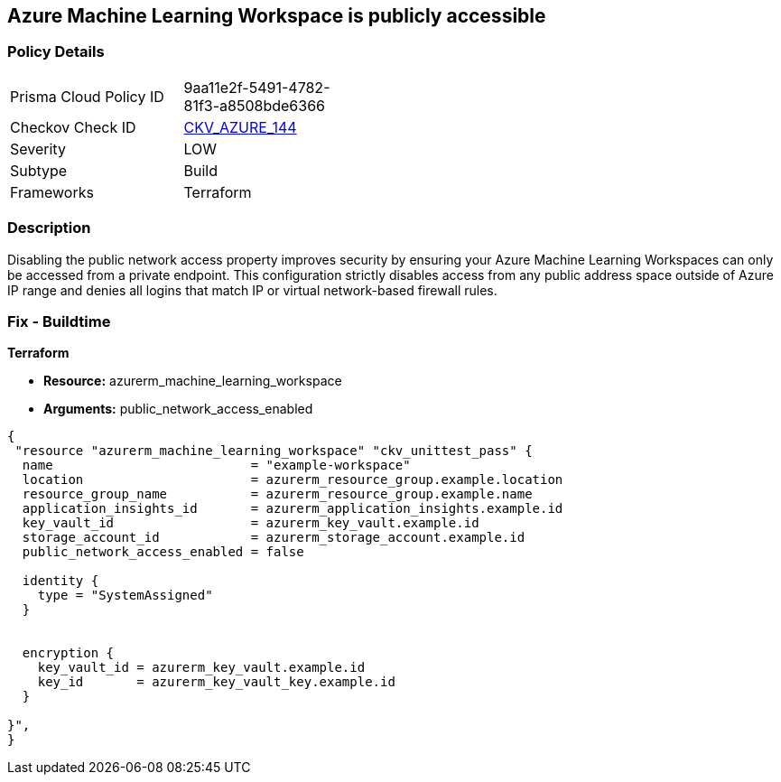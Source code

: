 == Azure Machine Learning Workspace is publicly accessible


=== Policy Details
[width=45%]
[cols="1,1"]
|=== 
|Prisma Cloud Policy ID 
| 9aa11e2f-5491-4782-81f3-a8508bde6366

|Checkov Check ID 
| https://github.com/bridgecrewio/checkov/tree/master/checkov/terraform/checks/resource/azure/MLPublicAccess.py[CKV_AZURE_144]

|Severity
|LOW

|Subtype
|Build

|Frameworks
|Terraform

|=== 



=== Description

Disabling the public network access property improves security by ensuring your Azure Machine Learning Workspaces can only be accessed from a private endpoint.
This configuration strictly disables access from any public address space outside of Azure IP range and denies all logins that match IP or virtual network-based firewall rules.

=== Fix - Buildtime


*Terraform* 


* *Resource:* azurerm_machine_learning_workspace
* *Arguments:* public_network_access_enabled


[source,go]
----
{
 "resource "azurerm_machine_learning_workspace" "ckv_unittest_pass" {
  name                          = "example-workspace"
  location                      = azurerm_resource_group.example.location
  resource_group_name           = azurerm_resource_group.example.name
  application_insights_id       = azurerm_application_insights.example.id
  key_vault_id                  = azurerm_key_vault.example.id
  storage_account_id            = azurerm_storage_account.example.id
  public_network_access_enabled = false

  identity {
    type = "SystemAssigned"
  }


  encryption {
    key_vault_id = azurerm_key_vault.example.id
    key_id       = azurerm_key_vault_key.example.id
  }

}",
}
----
----
